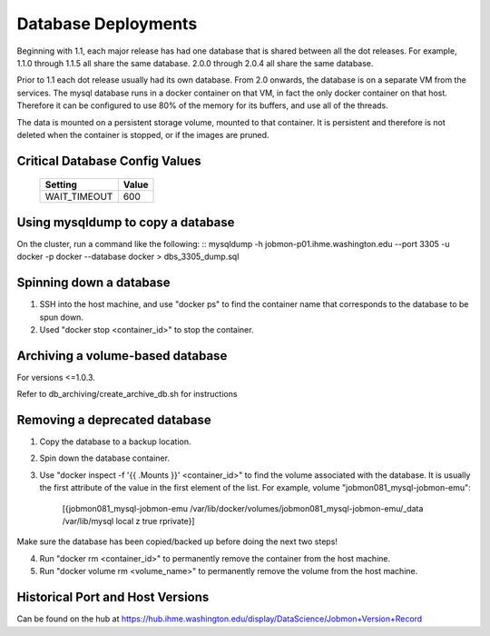 Database Deployments
####################

Beginning with 1.1, each major release has had one database that is shared between all the dot releases.
For example, 1.1.0 through 1.1.5 all share the same database. 2.0.0 through 2.0.4 all share the
same database.

Prior to 1.1 each dot release usually had its own database.
From 2.0 onwards, the database is on a separate VM from the services.
The mysql database runs in a docker container on that VM,
in fact the only docker container on that host.
Therefore it can be configured to use 80% of the memory for its buffers, and use all of the threads.

The data is mounted on a persistent storage volume, mounted to that container.
It is persistent and therefore is not deleted when the container is stopped, or if the images
are pruned.

Critical Database Config Values
*******************************

  +------------------+------------------------+
  + Setting          + Value                  +
  +==================+========================+
  + WAIT_TIMEOUT     +  600                   +
  +------------------+------------------------+



Using mysqldump to copy a database
**********************************

On the cluster, run a command like the following:
::
mysqldump -h jobmon-p01.ihme.washington.edu --port 3305 -u docker -p docker --database docker > dbs_3305_dump.sql


Spinning down a database
************************

1. SSH into the host machine, and use "docker ps" to find the container name that corresponds to the database to be spun down.
2. Used "docker stop <container_id>" to stop the container.


Archiving a volume-based database
*********************************

For versions <=1.0.3.

Refer to db_archiving/create_archive_db.sh for instructions


Removing a deprecated database
******************************

1. Copy the database to a backup location.
2. Spin down the database container.
3. Use "docker inspect -f '{{ .Mounts }}' <container_id>" to find the volume associated with the database. It is usually the first attribute of the value in the first element of the list. For example, volume "jobmon081_mysql-jobmon-emu":

    [{jobmon081_mysql-jobmon-emu /var/lib/docker/volumes/jobmon081_mysql-jobmon-emu/_data /var/lib/mysql local z true rprivate}]

Make sure the database has been copied/backed up before doing the next two steps!

4. Run "docker rm <container_id>" to permanently remove the container from the host machine.
5. Run "docker volume rm <volume_name>" to permanently remove the volume from the host machine.


Historical Port and Host Versions
*********************************
Can be found on the hub at https://hub.ihme.washington.edu/display/DataScience/Jobmon+Version+Record

